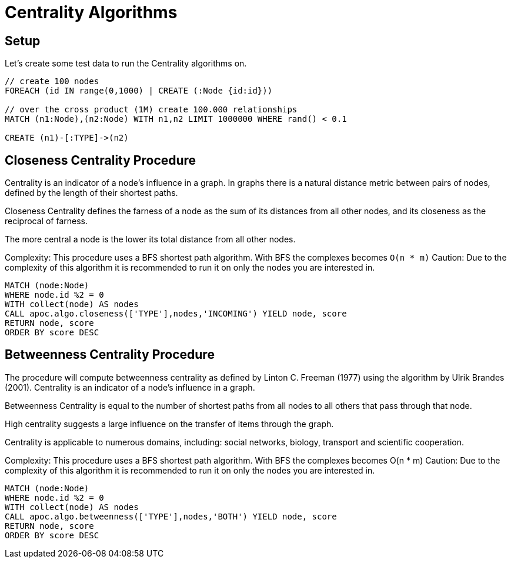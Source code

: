 = Centrality Algorithms

== Setup

Let's create some test data to run the Centrality algorithms on.

[source,cypher]
----
// create 100 nodes
FOREACH (id IN range(0,1000) | CREATE (:Node {id:id}))

// over the cross product (1M) create 100.000 relationships
MATCH (n1:Node),(n2:Node) WITH n1,n2 LIMIT 1000000 WHERE rand() < 0.1

CREATE (n1)-[:TYPE]->(n2)
----

== Closeness Centrality Procedure

Centrality is an indicator of a node's influence in a graph. In graphs there is a natural distance metric between pairs of nodes, defined by the length of their shortest paths.

Closeness Centrality defines the farness of a node as the sum of its distances from all other nodes, and its closeness as the reciprocal of farness.

The more central a node is the lower its total distance from all other nodes.

Complexity: This procedure uses a BFS shortest path algorithm. With BFS the complexes becomes `O(n * m)`
Caution: Due to the complexity of this algorithm it is recommended to run it on only the nodes you are interested in.

[source,cypher]
----
MATCH (node:Node)
WHERE node.id %2 = 0
WITH collect(node) AS nodes
CALL apoc.algo.closeness(['TYPE'],nodes,'INCOMING') YIELD node, score
RETURN node, score
ORDER BY score DESC
----


== Betweenness Centrality Procedure

The procedure will compute betweenness centrality as defined by Linton C. Freeman (1977) using the algorithm by Ulrik Brandes (2001).
Centrality is an indicator of a node's influence in a graph.

Betweenness Centrality is equal to the number of shortest paths from all nodes to all others that pass through that node.

High centrality suggests a large influence on the transfer of items through the graph.

Centrality is applicable to numerous domains, including: social networks, biology, transport and scientific cooperation.

Complexity: This procedure uses a BFS shortest path algorithm. With BFS the complexes becomes O(n * m)
Caution: Due to the complexity of this algorithm it is recommended to run it on only the nodes you are interested in.

[source,cypher]
----
MATCH (node:Node)
WHERE node.id %2 = 0
WITH collect(node) AS nodes
CALL apoc.algo.betweenness(['TYPE'],nodes,'BOTH') YIELD node, score
RETURN node, score
ORDER BY score DESC
----

